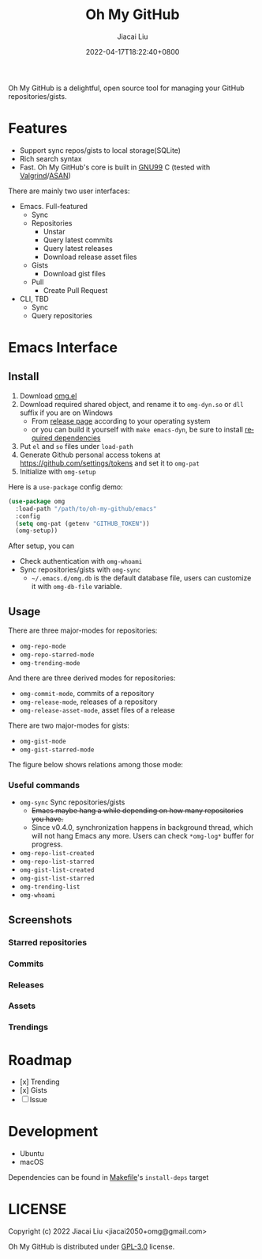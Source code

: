 #+TITLE: Oh My GitHub
#+DATE: 2022-04-17T18:22:40+0800
#+AUTHOR: Jiacai Liu
#+LANGUAGE: en
#+EMAIL: jiacai2050+org@gmail.com
#+OPTIONS: toc:nil num:nil
#+STARTUP: content

[[https://github.com/jiacai2050/oh-my-github/actions/workflows/CI.yml][https://github.com/jiacai2050/oh-my-github/actions/workflows/CI.yml/badge.svg]]
[[https://github.com/jiacai2050/oh-my-github/actions/workflows/lisp-ci.yml][https://github.com/jiacai2050/oh-my-github/actions/workflows/lisp-ci.yml/badge.svg]]

Oh My GitHub is a delightful, open source tool for managing your GitHub repositories/gists.

* Features
- Support sync repos/gists to local storage(SQLite)
- Rich search syntax
- Fast. Oh My GitHub's core is built in [[https://gcc.gnu.org/onlinedocs/gcc/Standards.html][GNU99]] C (tested with [[Https://valgrind.org/][Valgrind]]/[[https://clang.llvm.org/docs/AddressSanitizer.html][ASAN]])

There are mainly two user interfaces:
- Emacs. Full-featured
  - Sync
  - Repositories
    - Unstar
    - Query latest commits
    - Query latest releases
    - Download release asset files
  - Gists
    - Download gist files
  - Pull
    - Create Pull Request
- CLI, TBD
  - Sync
  - Query repositories
* Emacs Interface
** Install
1. Download [[https://github.com/jiacai2050/oh-my-github/blob/master/emacs/omg.el][omg.el]]
2. Download required shared object, and rename it to =omg-dyn.so= or =dll= suffix if you are on Windows
   - From [[https://github.com/jiacai2050/github-star/releases][release page]] according to your operating system
   - or you can build it yourself with =make emacs-dyn=, be sure to install [[#Development][required dependencies]]
3. Put =el= and =so= files under =load-path=
4. Generate Github personal access tokens at https://github.com/settings/tokens and set it to =omg-pat=
5. Initialize with =omg-setup=

Here is a =use-package= config demo:
#+BEGIN_SRC emacs-lisp
(use-package omg
  :load-path "/path/to/oh-my-github/emacs"
  :config
  (setq omg-pat (getenv "GITHUB_TOKEN"))
  (omg-setup))
#+END_SRC

After setup, you can
- Check authentication with =omg-whoami=
- Sync repositories/gists with =omg-sync=
  - =~/.emacs.d/omg.db= is the default database file, users can customize it with =omg-db-file= variable.

** Usage
There are three major-modes for repositories:
- =omg-repo-mode=
- =omg-repo-starred-mode=
- =omg-trending-mode=

And there are three derived modes for repositories:
- =omg-commit-mode=, commits of a repository
- =omg-release-mode=, releases of a repository
- =omg-release-asset-mode=, asset files of a release

There are two major-modes for gists:
- =omg-gist-mode=
- =omg-gist-starred-mode=

The figure below shows relations among those mode:

[[file:assets/omg-modes.svg]]

*** Useful commands
- =omg-sync= Sync repositories/gists
  - +Emacs maybe hang a while depending on how many repositories you have.+
  - Since v0.4.0, synchronization happens in background thread, which will not hang Emacs any more. Users can check =*omg-log*= buffer for progress.
- =omg-repo-list-created=
- =omg-repo-list-starred=
- =omg-gist-list-created=
- =omg-gist-list-starred=
- =omg-trending-list=
- =omg-whoami=
** Screenshots
*** Starred repositories
[[file:assets/omg-stars.png]]
*** Commits
[[file:assets/omg-commits.png]]
*** Releases
[[file:assets/omg-releases.png]]
*** Assets
[[file:assets/omg-assets.png]]
*** Trendings
[[file:assets/omg-trendings.png]]

* Roadmap
- [x] Trending
- [x] Gists
- [ ] Issue

* Development
- Ubuntu
- macOS

Dependencies can be found in [[file:Makefile][Makefile]]'s =install-deps= target
* LICENSE
Copyright (c) 2022 Jiacai Liu <jiacai2050+omg@gmail.com>

Oh My GitHub is distributed under [[https://www.gnu.org/licenses/gpl-3.0.txt][GPL-3.0]] license.
